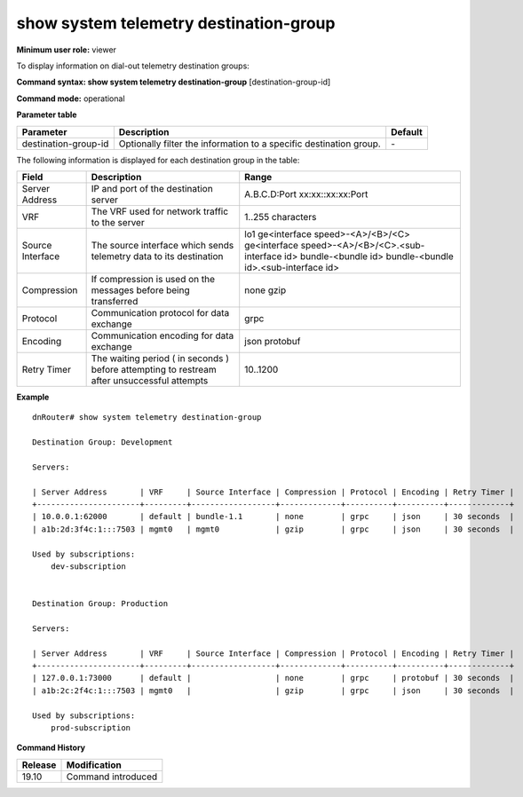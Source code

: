 show system telemetry destination-group
---------------------------------------

**Minimum user role:** viewer

To display information on dial-out telemetry destination groups:

**Command syntax: show system telemetry destination-group** [destination-group-id]

**Command mode:** operational

**Parameter table**

+----------------------+--------------------------------------+---------+
| Parameter            | Description                          | Default |
+======================+======================================+=========+
| destination-group-id | Optionally filter the information to | \-      |
|                      | a specific destination group.        |         |
|                      |                                      |         |
+----------------------+--------------------------------------+---------+

The following information is displayed for each destination group in the table:

+----------------------------+---------------------------------------------------------------------------------------------------------------+----------------------------------------------------+
| Field                      | Description                                                                                                   | Range                                              |
+============================+===============================================================================================================+====================================================+
| Server Address             | IP and port of the destination server                                                                         | A.B.C.D:Port                                       |
|                            |                                                                                                               | xx:xx::xx:xx:Port                                  |
+----------------------------+---------------------------------------------------------------------------------------------------------------+----------------------------------------------------+
| VRF                        | The VRF used for network traffic to the server                                                                | 1..255 characters                                  |
+----------------------------+---------------------------------------------------------------------------------------------------------------+----------------------------------------------------+
| Source Interface           | The source interface which sends telemetry data to its destination                                            | lo1                                                |
|                            |                                                                                                               | ge<interface speed>-<A>/<B>/<C>                    |
|                            |                                                                                                               | ge<interface speed>-<A>/<B>/<C>.<sub-interface id> |
|                            |                                                                                                               | bundle-<bundle id>                                 |
|                            |                                                                                                               | bundle-<bundle id>.<sub-interface id>              |
+----------------------------+---------------------------------------------------------------------------------------------------------------+----------------------------------------------------+
| Compression                | If compression is used on the messages before being transferred                                               | none                                               |
|                            |                                                                                                               | gzip                                               |
+----------------------------+---------------------------------------------------------------------------------------------------------------+----------------------------------------------------+
| Protocol                   | Communication protocol for data exchange                                                                      | grpc                                               |
+----------------------------+---------------------------------------------------------------------------------------------------------------+----------------------------------------------------+
| Encoding                   | Communication encoding for data exchange                                                                      | json                                               |
|                            |                                                                                                               | protobuf                                           |
+----------------------------+---------------------------------------------------------------------------------------------------------------+----------------------------------------------------+
| Retry Timer                | The waiting period ( in seconds ) before attempting to restream after unsuccessful attempts                   | 10..1200                                           |
+----------------------------+---------------------------------------------------------------------------------------------------------------+----------------------------------------------------+

**Example**
::

    dnRouter# show system telemetry destination-group

    Destination Group: Development

    Servers:

    | Server Address       | VRF     | Source Interface | Compression | Protocol | Encoding | Retry Timer |
    +----------------------+---------+------------------+-------------+----------+----------+-------------+
    | 10.0.0.1:62000       | default | bundle-1.1       | none        | grpc     | json     | 30 seconds  |
    | a1b:2d:3f4c:1:::7503 | mgmt0   | mgmt0            | gzip        | grpc     | json     | 30 seconds  |

    Used by subscriptions:
        dev-subscription


    Destination Group: Production

    Servers:

    | Server Address       | VRF     | Source Interface | Compression | Protocol | Encoding | Retry Timer |
    +----------------------+---------+------------------+-------------+----------+----------+-------------+
    | 127.0.0.1:73000      | default |                  | none        | grpc     | protobuf | 30 seconds  |
    | a1b:2c:2f4c:1:::7503 | mgmt0   |                  | gzip        | grpc     | json     | 30 seconds  |

    Used by subscriptions:
        prod-subscription




.. **Help line:** show system telemetry destination-group

**Command History**

+---------+---------------------------------------------------------------------+
| Release | Modification                                                        |
+=========+=====================================================================+
| 19.10   | Command introduced                                                  |
+---------+---------------------------------------------------------------------+